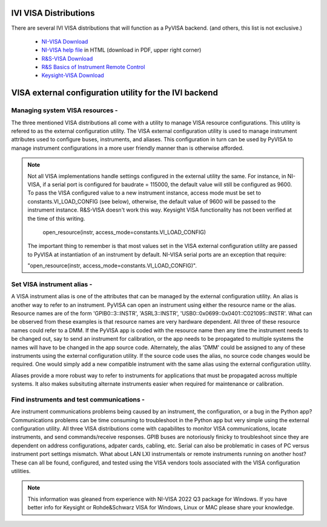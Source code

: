 .. _faq-visa-distributions:

IVI VISA Distributions
=======================

There are several IVI VISA distributions that will function as a PyVISA backend.
(and others, this list is not exclusive.)

  - `NI-VISA Download`_
  - `NI-VISA help file`_ in HTML (download in PDF, upper right corner)
  - `R&S-VISA Download`_
  - `R&S Basics of Instrument Remote Control`_
  - `Keysight-VISA Download`_

.. _`NI-VISA Download`:
       https://www.ni.com/en-us/support/downloads/drivers/download.ni-visa.html#460225
.. _`NI-VISA help file`:
       https://www.ni.com/docs/en-US/bundle/ni-visa/page/ni-visa/help_file_title.html
.. _`R&S-VISA Download`:
       https://www.rohde-schwarz.com/us/applications/r-s-visa-application-note_56280-148812.html
.. _`R&S Basics of Instrument Remote Control`:
       https://www.rohde-schwarz.com/us/driver-pages/remote-control/automation-by-remote-control-step-by-step_231238.html
.. _`Keysight-VISA Download`:
       https://www.keysight.com/us/en/lib/software-detail/computer-software/io-libraries-suite-downloads-2175637.html

VISA external configuration utility for the IVI backend
========================================================

Managing system VISA resources -
---------------------------------

The three mentioned VISA distributions all come with a utility to manage VISA
resource configurations.  This utility is refered to as the external
configuration utility.  The VISA external configuration utility is used to
manage instrument attributes used to configure buses, instruments, and aliases.
This configuration in turn can be used by PyVISA to manage instrument
configurations in a more user friendly manner than is otherwise afforded.

.. note::

    Not all VISA implementations handle settings configured in the external
    utility the same.  For instance, in NI-VISA, if a serial port is configured
    for baudrate = 115000, the default value will still be configured as 9600.
    To pass the VISA configured value to a new instrument instance, access mode
    must be set to constants.VI_LOAD_CONFIG (see below), otherwise, the default
    value of 9600 will be passed to the instrument instance.  R&S-VISA doesn't
    work this way.  Keysight VISA functionality has not been verified at the
    time of this writing.
     
	open_resource(instr, access_mode=constants.VI_LOAD_CONFIG)

    The important thing to remember is that most values set in the VISA
    external configuration utility are passed to PyVISA at instantiation of an 
    instrument by default.  NI-VISA serial ports are an exception that require:

    "open_resource(instr, access_mode=constants.VI_LOAD_CONFIG)".

Set VISA instrument alias -
---------------------------

A VISA instrument alias is one of the attributes that can be managed by the
external configuration utility. An alias is another way to refer to an
instrument.  PyVISA can open an instrument using either the resource name or
the alias. Resource names are of the form 'GPIB0::3::INSTR', 'ASRL3::INSTR',
'USB0::0x0699::0x0401::C021095::INSTR'.  What can be observed from these
examples is that resource names are very hardware dependent.  All three of
these resource names could refer to a DMM.  If the PyVISA app is coded with the
resource name then any time the instrument needs to be changed out, say to
send an instrument for calibration, or the app needs to be propagated to
multiple systems the names will have to be changed in the app source code.
Alternately, the alias 'DMM' could be assigned to any of these instruments
using the external configuration utility.  If the source code uses the alias,
no source code changes would be required.  One would simply add a new
compatible instrument with the same alias using the external configuration
utility.

Aliases provide a more robust way to refer to instruments for applications that
must be propagated across multiple systems.  It also makes subsituting
alternate instruments easier when required for maintenance or calibration.

Find instruments and test communications -
------------------------------------------------------------------------------

Are instrument communications problems being caused by an instrument, the
configuration, or a bug in the Python app?  Communications problems can be time
consuming to troubleshoot in the Python app but very simple using the external
configuration utility.  All three VISA distributions come with capabilites to
monitor VISA communications, locate instruments, and send commands/receive
responses.  GPIB buses are notoriously finicky to troubleshoot since they are
dependent on address configurations, adpater cards, cabling, etc.  Serial can
also be problematic in cases of PC versus instrument port settings mismatch.
What about LAN LXI instrumentals or remote instruments running on another host?
These can all be found, configured, and tested using the VISA vendors tools
associated with the VISA configuration utilities.

.. note::

    This information was gleaned from experience with NI-VISA 2022 Q3 package
    for Windows.  If you have better info for Keysight or Rohde&Schwarz VISA
    for Windows, Linux or MAC please share your knowledge.
